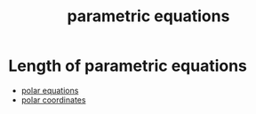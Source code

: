 :PROPERTIES:
:ID:       cf684da8-ae42-4f92-b7d2-4486d8453fb5
:END:
#+title: parametric equations

* Length of parametric equations
:PROPERTIES:
:ID:       c28560e9-8297-45ba-a272-c990cee4fdb6
:END:

#+DOWNLOADED: screenshot @ 2023-07-08 22:31:55
[[file:Length_of_parametric_equations/2023-07-08_22-31-55_screenshot.png]]


- [[id:89a09177-0e13-4d4e-8da0-23dbd3776f8c][polar equations]]
- [[id:a9005330-4425-4065-bb79-55bb2da9bd6e][polar coordinates]]
